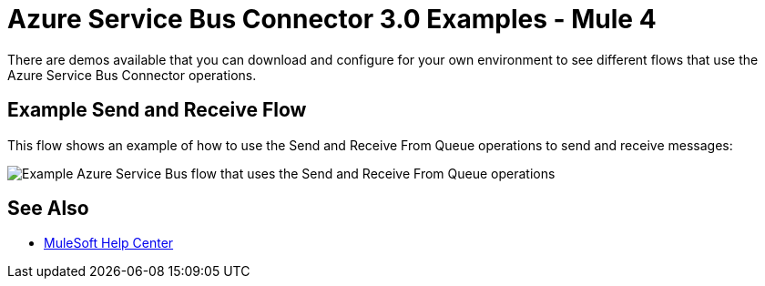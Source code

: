 = Azure Service Bus Connector 3.0 Examples - Mule 4

There are demos available that you can download and configure for your own environment to see different flows that use the Azure Service Bus Connector operations. 

//// 
== Import the Demo Projects

Download the `demo` folder and import the demo projects into Anypoint Studio.  

. Go to `https://github.com/mulesoft/mule4-azure-service-bus-messaging-connector` and download the connector as a ZIP file.
. Extract the files from the downloaded ZIP file.
. In Studio, go to *File > Import*.
. Select *Anypoint Studio > Anypoint Studio Project from File System* and click *Next*.
. In *Project Root*, navigate to the `<download-location>-mule4-azure-service-bus-messaging-connector/demo/` and select it.
. In *Server runtime*, select *Mule Server 4.2.x* (or later).
. Click *Finish*. +
Each project folder contains its own `README` with instructions for running the demo. 
////

== Example Send and Receive Flow

This flow shows an example of how to use the Send and Receive From Queue operations to  send and receive messages:

image::azure-service-bus-send-receive.png[Example Azure Service Bus flow that uses the Send and Receive From Queue operations]



== See Also


* https://help.mulesoft.com[MuleSoft Help Center]
